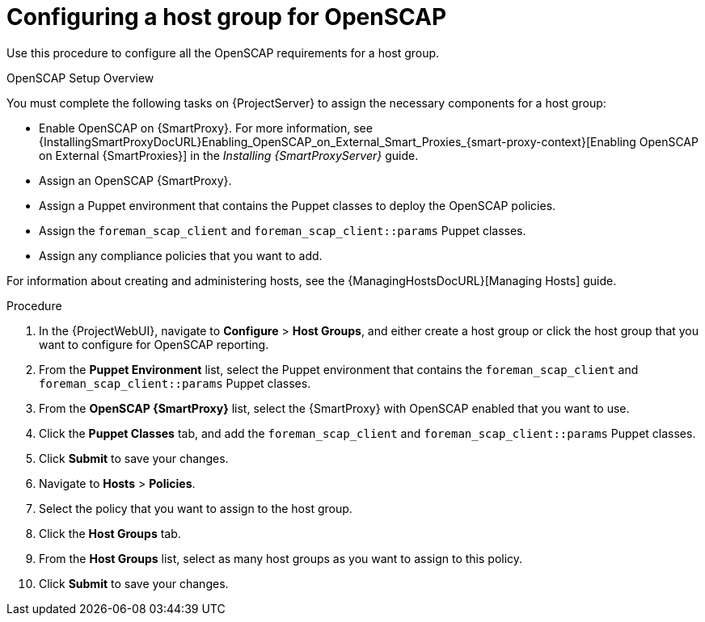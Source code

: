 [id='configuring-a-host-group-for-openscap_{context}']
= Configuring a host group for OpenSCAP

Use this procedure to configure all the OpenSCAP requirements for a host group.

.OpenSCAP Setup Overview

You must complete the following tasks on {ProjectServer} to assign the necessary components for a host group:

* Enable OpenSCAP on {SmartProxy}.
For more information, see {InstallingSmartProxyDocURL}Enabling_OpenSCAP_on_External_Smart_Proxies_{smart-proxy-context}[Enabling OpenSCAP on External {SmartProxies}] in the _Installing {SmartProxyServer}_ guide.
* Assign an OpenSCAP {SmartProxy}.
* Assign a Puppet environment that contains the Puppet classes to deploy the OpenSCAP policies.
* Assign the `foreman_scap_client` and `foreman_scap_client::params` Puppet classes.
* Assign any compliance policies that you want to add.

For information about creating and administering hosts, see the {ManagingHostsDocURL}[Managing Hosts] guide.

.Procedure

. In the {ProjectWebUI}, navigate to *Configure* > *Host Groups*, and either create a host group or click the host group that you want to configure for OpenSCAP reporting.
. From the *Puppet Environment* list, select the Puppet environment that contains the `foreman_scap_client` and `foreman_scap_client::params` Puppet classes.
. From the *OpenSCAP {SmartProxy}* list, select the {SmartProxy} with OpenSCAP enabled that you want to use.
. Click the *Puppet Classes* tab, and add the `foreman_scap_client` and `foreman_scap_client::params` Puppet classes.
. Click *Submit* to save your changes.
. Navigate to *Hosts* > *Policies*.
. Select the policy that you want to assign to the host group.
. Click the *Host Groups* tab.
. From the *Host Groups* list, select as many host groups as you want to assign to this policy.
. Click *Submit* to save your changes.
